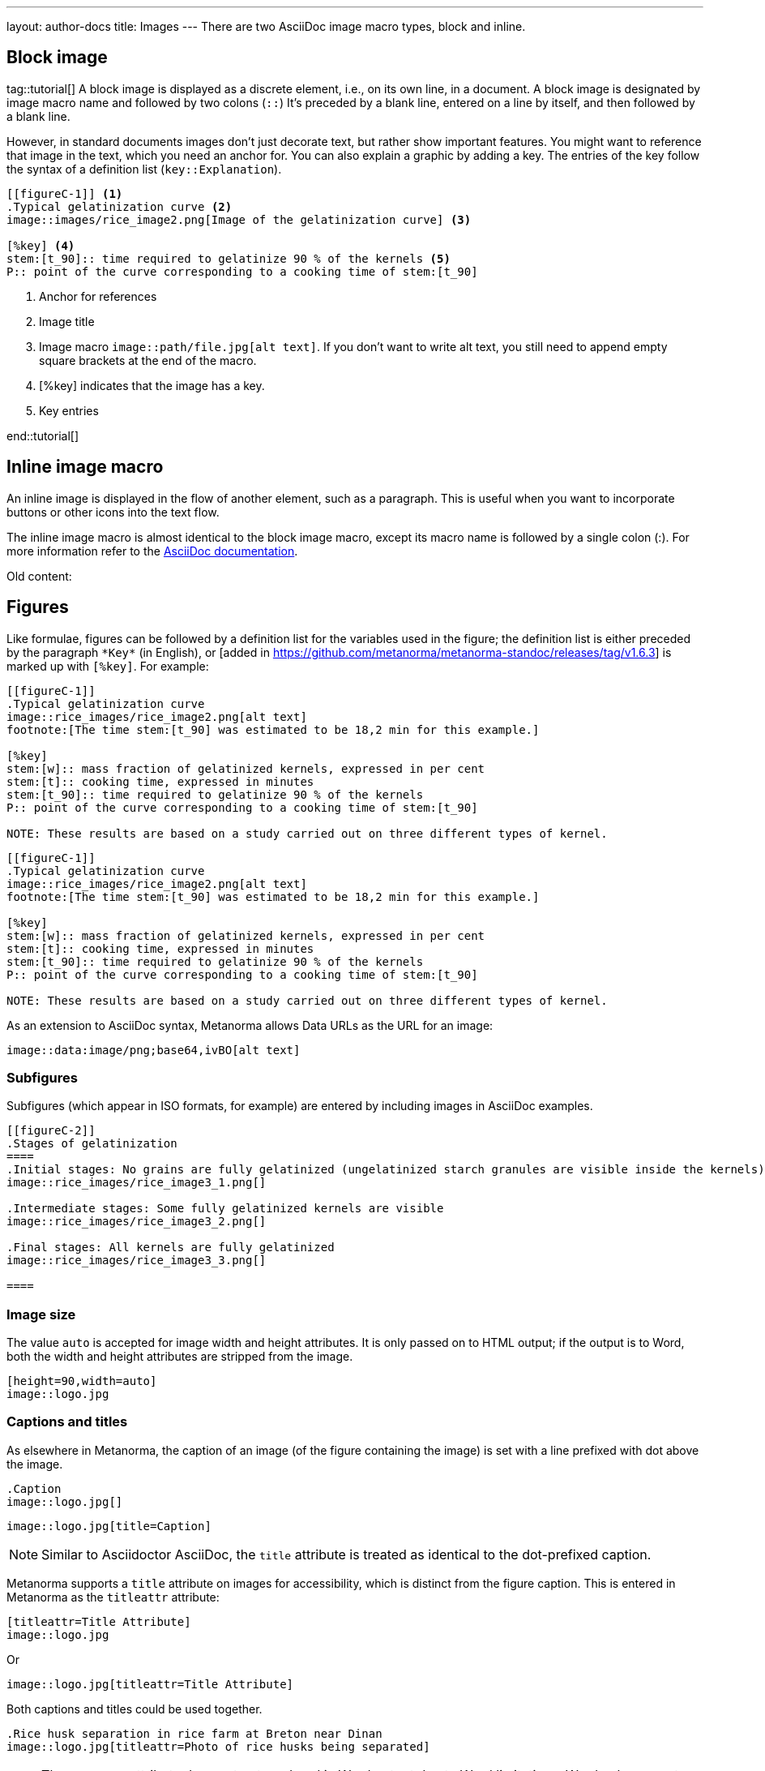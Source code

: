 ---
layout: author-docs
title: Images
---
There are two AsciiDoc image macro types, block and inline. 

== Block image
tag::tutorial[]
A block image is displayed as a discrete element, i.e., on its own line, in a document. A block image is designated by image macro name and followed by two colons (`::`) It’s preceded by a blank line, entered on a line by itself, and then followed by a blank line.

However, in standard documents images don’t just decorate text, but rather show important features. You might want to reference that image in the text, which you need an anchor for. You can also explain a graphic by adding a key. The entries of the key follow the syntax of a definition list (`key::Explanation`).

[source, AsciiDoc]
----
[[figureC-1]] <1>
.Typical gelatinization curve <2>
image::images/rice_image2.png[Image of the gelatinization curve] <3>

[%key] <4>
stem:[t_90]:: time required to gelatinize 90 % of the kernels <5>
P:: point of the curve corresponding to a cooking time of stem:[t_90]
----
<1> Anchor for references
<2> Image title
<3> Image macro `image::path/file.jpg[alt text]`. If you don’t want to write alt text, you still need to append empty square brackets at the end of the macro. 
<4> [%key] indicates that the image has a key.
<5> Key entries

end::tutorial[]

== Inline image macro

An inline image is displayed in the flow of another element, such as a paragraph. This is useful when you want to incorporate buttons or other icons into the text flow. 

The inline image macro is almost identical to the block image macro, except its macro name is followed by a single colon (:). For more information refer to the https://docs.asciidoctor.org/asciidoc/latest/macros/images/[AsciiDoc documentation]. 




Old content:

== Figures

Like formulae, figures can be followed by a definition list for the variables used in the figure;
the definition list is either preceded by the paragraph `+*Key*+` (in English),
or [added in https://github.com/metanorma/metanorma-standoc/releases/tag/v1.6.3] is marked up with `[%key]`.
For example:

[source,asciidoc]
--
[[figureC-1]]
.Typical gelatinization curve
image::rice_images/rice_image2.png[alt text]
footnote:[The time stem:[t_90] was estimated to be 18,2 min for this example.]

[%key]
stem:[w]:: mass fraction of gelatinized kernels, expressed in per cent
stem:[t]:: cooking time, expressed in minutes
stem:[t_90]:: time required to gelatinize 90 % of the kernels
P:: point of the curve corresponding to a cooking time of stem:[t_90]

NOTE: These results are based on a study carried out on three different types of kernel.
--

[source,asciidoc]
--
[[figureC-1]]
.Typical gelatinization curve
image::rice_images/rice_image2.png[alt text]
footnote:[The time stem:[t_90] was estimated to be 18,2 min for this example.]

[%key]
stem:[w]:: mass fraction of gelatinized kernels, expressed in per cent
stem:[t]:: cooking time, expressed in minutes
stem:[t_90]:: time required to gelatinize 90 % of the kernels
P:: point of the curve corresponding to a cooking time of stem:[t_90]

NOTE: These results are based on a study carried out on three different types of kernel.
--

As an extension to AsciiDoc syntax, Metanorma allows Data URLs as the URL for an image:

[source,asciidoc]
--
image::data:image/png;base64,ivBO[alt text]
--

=== Subfigures

Subfigures (which appear in ISO formats, for example)
are entered by including images in AsciiDoc examples.

[source,asciidoc]
--
[[figureC-2]]
.Stages of gelatinization
====
.Initial stages: No grains are fully gelatinized (ungelatinized starch granules are visible inside the kernels)
image::rice_images/rice_image3_1.png[]

.Intermediate stages: Some fully gelatinized kernels are visible
image::rice_images/rice_image3_2.png[]

.Final stages: All kernels are fully gelatinized
image::rice_images/rice_image3_3.png[]

====
--

=== Image size

The value `auto` is accepted for image width and height attributes. It is only passed on
to HTML output; if the output is to Word, both the width and height attributes are stripped
from the image.

[source,asciidoc]
--
[height=90,width=auto]
image::logo.jpg
--

=== Captions and titles

As elsewhere in Metanorma, the caption of an image (of the figure containing the image)
is set with a line prefixed with dot above the image.

[source,asciidoc]
--
.Caption
image::logo.jpg[]
--

[source,asciidoc]
--
image::logo.jpg[title=Caption]
--

NOTE: Similar to Asciidoctor AsciiDoc, the `title` attribute is treated as
identical to the dot-prefixed caption.


Metanorma supports a `title` attribute on images for accessibility, which is
distinct from the figure caption.
This is entered in Metanorma as the `titleattr` attribute:

[source,asciidoc]
--
[titleattr=Title Attribute]
image::logo.jpg
--

Or

[source,asciidoc]
--
image::logo.jpg[titleattr=Title Attribute]
--

Both captions and titles could be used together.

[source,asciidoc]
--
.Rice husk separation in rice farm at Breton near Dinan
image::logo.jpg[titleattr=Photo of rice husks being separated]
--

NOTE: The `titleattr` attribute does not get rendered in Word output due to Word
limitations. Word only supports a single image "`Alt Text`", which would be set
by the caption.
Word's description of "`Alt Text`" is:
"`How would you describe this object and its context to someone who is blind?`".